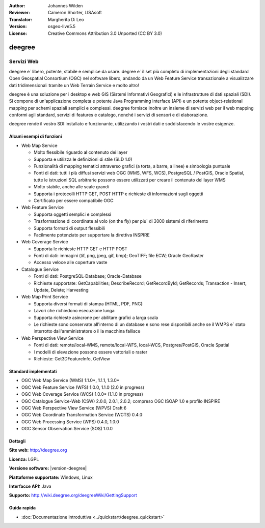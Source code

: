 :Author: Johannes Wilden
:Reviewer: Cameron Shorter, LISAsoft
:Translator: Margherita Di Leo
:Version: osgeo-live5.5
:License: Creative Commons Attribution 3.0 Unported (CC BY 3.0)

.. image:: ../../images/project_logos/logo-deegree.png
  :scale: 80 %
  :alt: project logo
  :align: right
  :target: http://deegree.org

.. image:: ../../images/logos/OSGeo_project.png
  :scale: 100
  :alt: OSGeo Project
  :align: right
  :target: http://www.osgeo.org


deegree
================================================================================

Servizi Web 
~~~~~~~~~~~~~~~~~~~~~~~~~~~~~~~~~~~~~~~~~~~~~~~~~~~~~~~~~~~~~~~~~~~~~~~~~~~~~~~~

deegree e` libero, potente, stabile e semplice da usare. degree e`  
il set più completo di implementazioni degli standard Open Geospatial
Consortium (OGC) nel software libero, andando
da un Web Feature Service transazionale a visualizzare dati tridimensionali
tramite un Web Terrain Service e molto altro!

deegree è una soluzione per i desktop e web GIS
(Sistemi Informativi Geografici) e le infrastrutture di dati spaziali
(SDI). Si compone di un'applicazione completa e potente Java
Programming Interface (API) e un potente object-relational mapping per
schemi spaziali semplici e complessi. deegree fornisce inoltre un insieme di
servizi web per il web mapping conformi agli standard, servizi di features e catalogo, 
nonché i servizi di sensori e di elaborazione.

deegree rende il vostro SDI installato e funzionante, utilizzando i vostri dati e 
soddisfacendo le vostre esigenze.

.. image:: ../../images/screenshots/1024x768/deegree_mainpage.jpg
  :scale: 50%
  :alt: project logo
  :align: right

Alcuni esempi di funzioni
--------------------------------------------------------------------------------

* Web Map Service

  * Molto flessibile riguardo al contenuto dei layer 
  * Supporta e utilizza le definizioni di stile (SLD 1.0)
  * Funzionalità di mapping tematici attraverso grafici (a torta, a barre, a linee) e simbologia puntuale 
  * Fonti di dati: tutti i più diffusi servizi web OGC (WMS, WFS, WCS), PostgreSQL / PostGIS, Oracle Spatial, tutte le istruzioni SQL arbitrarie possono essere utilizzati per creare il contenuto del layer WMS
  * Molto stabile, anche alle scale grandi 
  * Supporta i protocolli HTTP GET, POST HTTP e richieste di informazioni sugli oggetti 
  * Certificato per essere compatibile OGC

* Web Feature Service

  * Supporta oggetti semplici e complessi 
  * Trasformazione di coordinate al volo (on the fly) per piu` di 3000 sistemi di riferimento 
  * Supporta formati di output flessibili 
  * Facilmente potenziato per supportare la direttiva INSPIRE 

* Web Coverage Service

  * Supporta le richieste HTTP GET e HTTP POST 
  * Fonti di dati: immagini (tif, png, jpeg, gif, bmp); GeoTIFF; file ECW; Oracle GeoRaster
  * Accesso veloce alle coperture vaste 

* Catalogue Service

  * Fonti di dati: PostgreSQL-Database; Oracle-Database
  * Richieste supportate: GetCapabilities; DescribeRecord; GetRecordById; GetRecords; Transaction - Insert, Update, Delete; Harvesting

* Web Map Print Service

  * Supporta diversi formati di stampa (HTML, PDF, PNG)
  * Lavori che richiedono esecuzione lunga 
  * Supporta richieste asincrone per abilitare grafici a larga scala 
  * Le richieste sono conservate all'interno di un database e sono rese disponibili anche se il WMPS e` stato interrotto dall'amministratore o il la macchina fallisce 

* Web Perspective View Service

  * Fonti di dati: remote/local-WMS, remote/local-WFS, local-WCS, Postgres/PostGIS, Oracle Spatial
  * I modelli di elevazione possono essere vettoriali o raster 
  * Richieste: Get3DFeatureInfo, GetView


Standard implementati 
--------------------------------------------------------------------------------

* OGC Web Map Service (WMS) 1.1.0*, 1.1.1, 1.3.0*
* OGC Web Feature Service (WFS) 1.0.0, 1.1.0 (2.0 in progress)
* OGC Web Coverage Service (WCS) 1.0.0* (1.1.0 in progress)
* OGC Catalogue Service-Web (CSW) 2.0.0, 2.0.1, 2.0.2; compreso OGC ISOAP 1.0 e profilo INSPIRE 
* OGC Web Perspective View Service (WPVS) Draft 6
* OGC Web Coordinate Transformation Service (WCTS) 0.4.0
* OGC Web Processing Service (WPS) 0.4.0, 1.0.0
* OGC Sensor Observation Service (SOS) 1.0.0

Dettagli
--------------------------------------------------------------------------------

**Sito web:** http://deegree.org

**Licenza:** LGPL

**Versione software:** |version-deegree|

**Piattaforme supportate:** Windows, Linux

**Interfacce API:** Java

**Supporto:** http://wiki.deegree.org/deegreeWiki/GettingSupport


Guida rapida
--------------------------------------------------------------------------------

* :doc:`Documentazione introduttiva <../quickstart/deegree_quickstart>`
